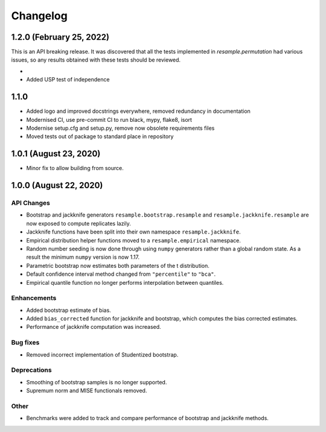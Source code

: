 Changelog
=========

1.2.0 (February 25, 2022)
-------------------------

This is an API breaking release. It was discovered that all the tests implemented in
`resample.permutation` had various issues, so any results obtained with these tests
should be reviewed. 

-
- Added USP test of independence


1.1.0
-----

- Added logo and improved docstrings everywhere, removed redundancy in documentation
- Modernised CI, use pre-commit CI to run black, mypy, flake8, isort
- Modernise setup.cfg and setup.py, remove now obsolete requirements files
- Moved tests out of package to standard place in repository

1.0.1 (August 23, 2020)
-----------------------

- Minor fix to allow building from source.

1.0.0 (August 22, 2020)
-----------------------

API Changes
~~~~~~~~~~~

- Bootstrap and jackknife generators ``resample.bootstrap.resample`` and ``resample.jackknife.resample`` are now exposed to compute replicates lazily.
- Jackknife functions have been split into their own namespace ``resample.jackknife``.
- Empirical distribution helper functions moved to a ``resample.empirical`` namespace.
- Random number seeding is now done through using ``numpy`` generators rather than a global random state. As a result the minimum ``numpy`` version is now 1.17.
- Parametric bootstrap now estimates both parameters of the t distribution.
- Default confidence interval method changed from ``"percentile"`` to ``"bca"``.
- Empirical quantile function no longer performs interpolation between quantiles.

Enhancements
~~~~~~~~~~~~

- Added bootstrap estimate of bias.
- Added ``bias_corrected`` function for jackknife and bootstrap, which computes the bias corrected estimates.
- Performance of jackknife computation was increased.

Bug fixes
~~~~~~~~~

- Removed incorrect implementation of Studentized bootstrap.

Deprecations
~~~~~~~~~~~~

- Smoothing of bootstrap samples is no longer supported.
- Supremum norm and MISE functionals removed.

Other
~~~~~

- Benchmarks were added to track and compare performance of bootstrap and jackknife methods.

